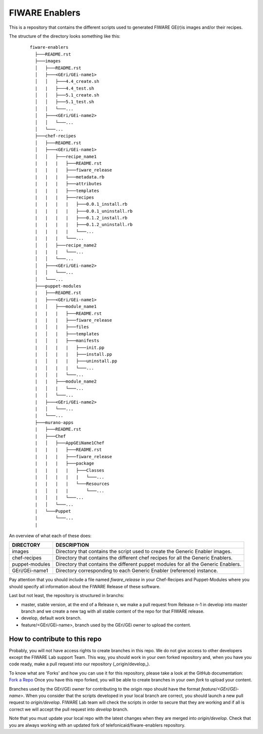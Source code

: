 FIWARE Enablers
***************

This is a repository that contains the different scripts used to generated FIWARE GE(r)is images and/or their recipes.

The structure of the directory looks something like this:

 ::

     fiware-enablers
       ├───README.rst
       ├───images
       │   ├───README.rst
       │   ├───<GEri/GEi-name1>
       │   │   ├───4.4_create.sh
       |   |   ├───4.4_test.sh
       │   │   ├───5.1_create.sh
       │   │   ├───5.1_test.sh
       │   │   └───...
       │   ├───<GEri/GEi-name2>
       │   │   └───...
       │   └───...
       ├───chef-recipes
       │   ├───README.rst
       │   ├───<GEri/GEi-name1>
       │   │   ├───recipe_name1
       |   |   |   ├───README.rst
       |   |   |   ├───fiware_release
       |   |   |   ├───metadata.rb
       |   |   |   ├───attributes
       |   |   |   ├───templates
       |   |   |   ├───recipes
       |   |   |   |   ├───0.0.1_install.rb
       |   |   |   |   ├───0.0.1_uninstall.rb
       |   |   |   |   ├───0.1.2_install.rb
       |   |   |   |   ├───0.1.2_uninstall.rb
       |   |   |   |   └───...
       |   |   |   └───...
       │   │   ├───recipe_name2
       |   |   |   └───...
       │   │   └───...
       │   ├───<GEri/GEi-name2>
       │   │   └───...
       │   └───...
       ├───puppet-modules
       |   ├───README.rst
       |   ├───<GEri/GEi-name1>
       |   │   ├───module_name1
       |   |   |   ├───README.rst
       |   |   |   ├───fiware_release
       |   │   |   ├───files
       |   │   |   ├───templates
       |   │   |   ├───manifests
       |   │   |   |   ├───init.pp
       |   │   |   |   ├───install.pp
       |   │   |   |   ├───uninstall.pp
       |   │   |   |   └───...
       |   │   |   └───...
       |   |   ├───module_name2 
       |   │   |   └───...
       |   │   └───...
       |   ├───<GEri/GEi-name2>
       |   │   └───...
       |   └───...
       ├───murano-apps
       |   ├───README.rst
       |   ├───Chef
       |   │   ├───AppGEiName1Chef
       |   |   |   ├───README.rst
       |   |   |   ├───fiware_release
       |   |   |   ├───package
       |   |   |   |   ├───Classes
       |   │   |   |   |   └───...
       |   |   |   |   └───Resources
       |   │   |   |       └───...
       |   │   |   └───...
       |   │   └───...
       |   └───Puppet
       |       └───...
       |

   

An overview of what each of these does:

================  =============
 DIRECTORY         DESCRIPTION
================  =============
 images            Directory that contains the script used to create the Generic Enabler images.
 chef-recipes      Directory that contains the different chef recipes for all the Generic Enablers.
 puppet-modules    Directory that contains the different puppet modules for all the Generic Enablers.
 GEri/GEi-name1    Directory corresponding to each Generic Enabler (reference) instance.
================  =============

Pay attention that you should include a file named *fiware_release* in your Chef-Recipes and Puppet-Modules where you should
specify all information about the FIWARE Release of these software.

Last but not least, the repository is structured in branchs:

- master, stable version, at the end of a Release n, we make a pull request from Release n-1 in develop into master branch
  and we create a new tag with all stable content of the repo for that FIWARE release.
- develop, default work branch.
- feature/<GEri/GEi-name>, branch used by the GEri/GEi owner to upload the content.

How to contribute to this repo
==============================

Probably, you will not have access rights to create branches in this repo. 
We do not give access to other developers except the FIWARE Lab support Team. This way, you should work 
in your own forked repository and, when you have you code ready, make a pull request into our repository (_origin/develop_).

To know what are 'Forks' and how you can use it for this repository, please take a look at the GitHub documentation: `Fork a Repo`_
Once you have this repo forked, you will be able to create branches in your own *fork* to upload your content. 

Branches used by the GEri/GEi owner for contributing to the origin repo should have the format `feature/<GEri/GEi-name>`. 
When you consider that the scripts developed in your local branch are correct, you should launch a new pull request 
to *origin/develop*. FIWARE Lab team will check the scripts in order to secure that 
they are working and if all is correct we will accept the pull request into *develop* branch.

Note that you must update your local repo with the latest changes when they are merged 
into *origin/develop*. Check that you are always working with an updated fork of telefonicaid/fiware-enablers repository. 


.. _Fork a Repo: https://help.github.com/articles/fork-a-repo/

